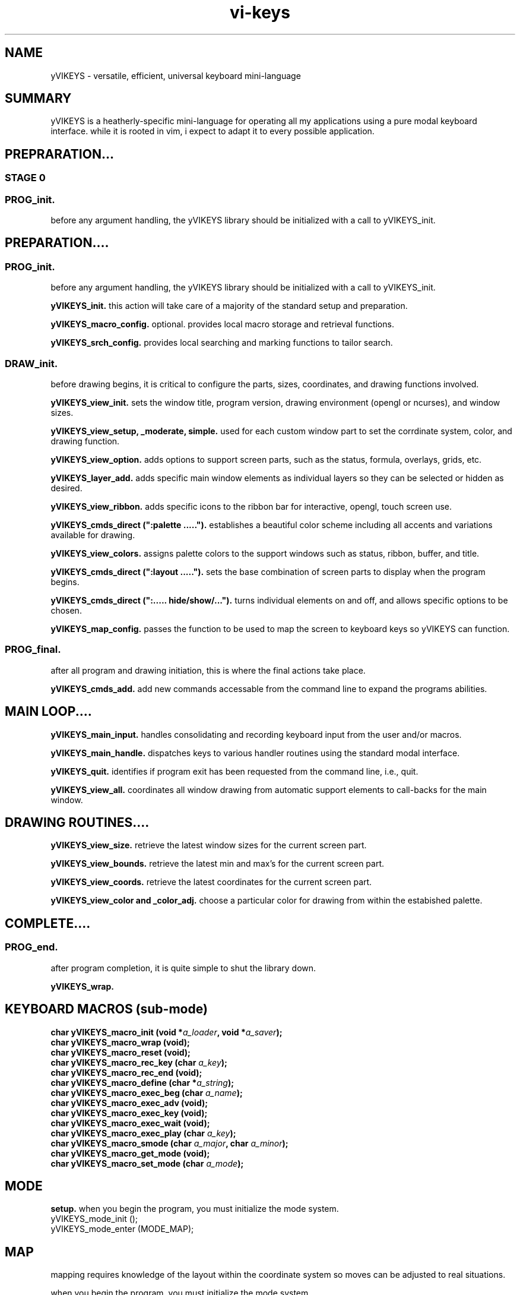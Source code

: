.TH vi-keys 7 2010-Jan "linux" "heatherly custom tools manual"
.na

.SH NAME
yVIKEYS \- versatile, efficient, universal keyboard mini-language

.SH SUMMARY
yVIKEYS is a heatherly-specific mini-language for operating all my applications
using a pure modal keyboard interface.  while it is rooted in vim, i expect
to adapt it to every possible application.

.SH PREPRARATION...

.SS STAGE 0

.SS PROG_init.  
before any argument handling, the yVIKEYS library should be initialized with a
call to yVIKEYS_init.





.SH PREPARATION....

.SS PROG_init.  
before any argument handling, the yVIKEYS library should be initialized with a
call to yVIKEYS_init.

.B yVIKEYS_init.  
this action will take care of a majority of the standard setup and preparation.

.B yVIKEYS_macro_config.  
optional.  provides local macro storage and retrieval functions.

.B yVIKEYS_srch_config.  
provides local searching and marking functions to tailor search.

.SS DRAW_init.  
before drawing begins, it is critical to configure the parts, sizes,
coordinates, and drawing functions involved.

.B yVIKEYS_view_init.  
sets the window title, program version, drawing environment (opengl or
ncurses), and window sizes.

.B yVIKEYS_view_setup, _moderate, simple.  
used for each custom window part to set the corrdinate system, color, and
drawing function.

.B yVIKEYS_view_option.  
adds options to support screen parts, such as the status, formula, overlays,
grids, etc.

.B yVIKEYS_layer_add.  
adds specific main window elements as individual layers so they can be selected
or hidden as desired.

.B yVIKEYS_view_ribbon.  
adds specific icons to the ribbon bar for interactive, opengl, touch screen use.

.B yVIKEYS_cmds_direct (":palette .....").  
establishes a beautiful color scheme including all accents and variations
available for drawing.

.B yVIKEYS_view_colors.  
assigns palette colors to the support windows such as status, ribbon, buffer,
and title.

.B yVIKEYS_cmds_direct (":layout .....").  
sets the base combination of screen parts to display when the program begins.

.B yVIKEYS_cmds_direct (":..... hide/show/...").  
turns individual elements on and off, and allows specific options to be chosen.

.B yVIKEYS_map_config.  
passes the function to be used to map the screen to keyboard keys so yVIKEYS
can function.

.SS PROG_final.  
after all program and drawing initiation, this is where the final actions take
place.

.B yVIKEYS_cmds_add.  
add new commands accessable from the command line to expand the programs
abilities.

.SH MAIN LOOP....

.B yVIKEYS_main_input.  
handles consolidating and recording keyboard input from the user and/or macros.

.B yVIKEYS_main_handle.  
dispatches keys to various handler routines using the standard modal interface.

.B yVIKEYS_quit.  
identifies if program exit has been requested from the command line, i.e., quit.

.B yVIKEYS_view_all.  
coordinates all window drawing from automatic support elements to call-backs
for the main window.


.SH DRAWING ROUTINES....

.B yVIKEYS_view_size.  
retrieve the latest window sizes for the current screen part.

.B yVIKEYS_view_bounds.  
retrieve the latest min and max's for the current screen part.

.B yVIKEYS_view_coords.  
retrieve the latest coordinates for the current screen part.

.B yVIKEYS_view_color and _color_adj.  
choose a particular color for drawing from within the estabished palette.

.SH COMPLETE....

.SS PROG_end.  
after program completion, it is quite simple to shut the library down.

.B yVIKEYS_wrap.  



.SH KEYBOARD MACROS (sub-mode)
.nf
.BI "char yVIKEYS_macro_init      (void *" "a_loader" ", void *" "a_saver" ");"
.BI "char yVIKEYS_macro_wrap      (void);"
.BI "char yVIKEYS_macro_reset     (void);"
.BI "char yVIKEYS_macro_rec_key   (char  " "a_key" ");"
.BI "char yVIKEYS_macro_rec_end   (void);"
.BI "char yVIKEYS_macro_define    (char *" "a_string" ");"
.BI "char yVIKEYS_macro_exec_beg  (char  " "a_name" ");"
.BI "char yVIKEYS_macro_exec_adv  (void);"
.BI "char yVIKEYS_macro_exec_key  (void);"
.BI "char yVIKEYS_macro_exec_wait (void);"
.BI "char yVIKEYS_macro_exec_play (char  " "a_key" ");"
.BI "char yVIKEYS_macro_smode     (char  " "a_major" ", char  " "a_minor" ");"
.BI "char yVIKEYS_macro_get_mode  (void);"
.BI "char yVIKEYS_macro_set_mode  (char  " "a_mode" ");"

.SH MODE
.B setup.  
when you begin the program, you must initialize the mode system.
   yVIKEYS_mode_init  ();
   yVIKEYS_mode_enter (MODE_MAP);



.SH MAP
mapping requires knowledge of the layout within the coordinate system so moves
can be adjusted to real situations.

when you begin the program, you must initialize the mode system.
   yVIKEYS_map_init   ();



.SH COMMANDS
no actions, besides calling yVIKEYS_init, are required for commands to
function properly.  but, there are only two public functions associated with
the command line to add functionality.

.B yVIKEYS_cmds_add, 
temporarily adds a new command to the system, only accessable by this program
instance.  it has six arguments...
   char   cat        standard menu reference
   char*  name       full name of command
   char*  abbr       shortened form of command (if useful)
   char*  terms      description of function argument types
   void*  func       function which implements command
   char*  desc       generally available description

.B yVIKEYS_cmds_direct, 
executes a command without any interactive user input -- useful, simple,
supports batch use.  only one argument...
   char*  command    command line as it would have been typed (:)


.SH SEARCH

.B yVIKEYS_srch_init, 

.B yVIKEYS_srch_found, 
external programs feed each search result to this function to enable moving
directly between results.  only one argument...
   void*  match      pointer to result

.B yVIKEYS_srch_direct, 
executes a search without any interactive user input -- useful, simple,
supports batch use.  only one argument...
   char*  search     search line as it would have been typed (/)


.SH VIEW


.B yVIKEYS_view_init (cchar*, cchar*, cint, cint, cint)

init prepares the view environment for use and takes five arguments.  the first
two are the title and version number.  the next two are the width and height
of the main window.  the final arg is the width of the alt-view window.

.SH AUTHOR
jelloshrike at gmail dot com

.SH COLOPHON
this page is part of a documentation package meant to make use of the
heatherly tools easier and faster

